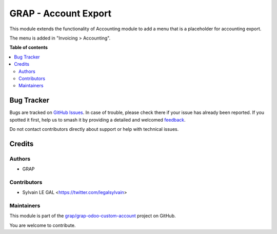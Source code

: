 =====================
GRAP - Account Export
=====================

.. 
   !!!!!!!!!!!!!!!!!!!!!!!!!!!!!!!!!!!!!!!!!!!!!!!!!!!!
   !! This file is generated by oca-gen-addon-readme !!
   !! changes will be overwritten.                   !!
   !!!!!!!!!!!!!!!!!!!!!!!!!!!!!!!!!!!!!!!!!!!!!!!!!!!!
   !! source digest: sha256:368cf2807e36f3ec4b6a4a8a665a8a376751599fb64d285f2781a426f3faabea
   !!!!!!!!!!!!!!!!!!!!!!!!!!!!!!!!!!!!!!!!!!!!!!!!!!!!

.. |badge1| image:: https://img.shields.io/badge/maturity-Beta-yellow.png
    :target: https://odoo-community.org/page/development-status
    :alt: Beta
.. |badge2| image:: https://img.shields.io/badge/licence-AGPL--3-blue.png
    :target: http://www.gnu.org/licenses/agpl-3.0-standalone.html
    :alt: License: AGPL-3
.. |badge3| image:: https://img.shields.io/badge/github-grap%2Fgrap--odoo--custom--account-lightgray.png?logo=github
    :target: https://github.com/grap/grap-odoo-custom-account/tree/12.0/grap_account_export
    :alt: grap/grap-odoo-custom-account

|badge1| |badge2| |badge3|

This module extends the functionality of Accounting module
to add a menu that is a placeholder for accounting export.

The menu is added in "Invoicing > Accounting".

**Table of contents**

.. contents::
   :local:

Bug Tracker
===========

Bugs are tracked on `GitHub Issues <https://github.com/grap/grap-odoo-custom-account/issues>`_.
In case of trouble, please check there if your issue has already been reported.
If you spotted it first, help us to smash it by providing a detailed and welcomed
`feedback <https://github.com/grap/grap-odoo-custom-account/issues/new?body=module:%20grap_account_export%0Aversion:%2012.0%0A%0A**Steps%20to%20reproduce**%0A-%20...%0A%0A**Current%20behavior**%0A%0A**Expected%20behavior**>`_.

Do not contact contributors directly about support or help with technical issues.

Credits
=======

Authors
~~~~~~~

* GRAP

Contributors
~~~~~~~~~~~~

* Sylvain LE GAL <https://twitter.com/legalsylvain>

Maintainers
~~~~~~~~~~~

This module is part of the `grap/grap-odoo-custom-account <https://github.com/grap/grap-odoo-custom-account/tree/12.0/grap_account_export>`_ project on GitHub.

You are welcome to contribute.
